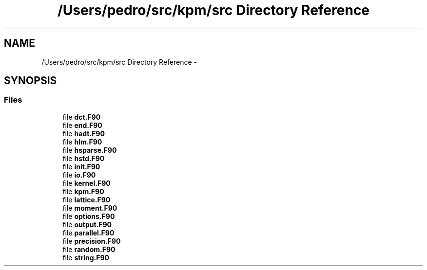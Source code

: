 .TH "/Users/pedro/src/kpm/src Directory Reference" 3 "Tue Jul 14 2015" "Version 1.0" "KPM" \" -*- nroff -*-
.ad l
.nh
.SH NAME
/Users/pedro/src/kpm/src Directory Reference \- 
.SH SYNOPSIS
.br
.PP
.SS "Files"

.in +1c
.ti -1c
.RI "file \fBdct\&.F90\fP"
.br
.ti -1c
.RI "file \fBend\&.F90\fP"
.br
.ti -1c
.RI "file \fBhadt\&.F90\fP"
.br
.ti -1c
.RI "file \fBhlm\&.F90\fP"
.br
.ti -1c
.RI "file \fBhsparse\&.F90\fP"
.br
.ti -1c
.RI "file \fBhstd\&.F90\fP"
.br
.ti -1c
.RI "file \fBinit\&.F90\fP"
.br
.ti -1c
.RI "file \fBio\&.F90\fP"
.br
.ti -1c
.RI "file \fBkernel\&.F90\fP"
.br
.ti -1c
.RI "file \fBkpm\&.F90\fP"
.br
.ti -1c
.RI "file \fBlattice\&.F90\fP"
.br
.ti -1c
.RI "file \fBmoment\&.F90\fP"
.br
.ti -1c
.RI "file \fBoptions\&.F90\fP"
.br
.ti -1c
.RI "file \fBoutput\&.F90\fP"
.br
.ti -1c
.RI "file \fBparallel\&.F90\fP"
.br
.ti -1c
.RI "file \fBprecision\&.F90\fP"
.br
.ti -1c
.RI "file \fBrandom\&.F90\fP"
.br
.ti -1c
.RI "file \fBstring\&.F90\fP"
.br
.in -1c
